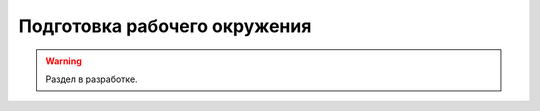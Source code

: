 =============================
Подготовка рабочего окружения
=============================

.. warning::

    Раздел в разработке.

